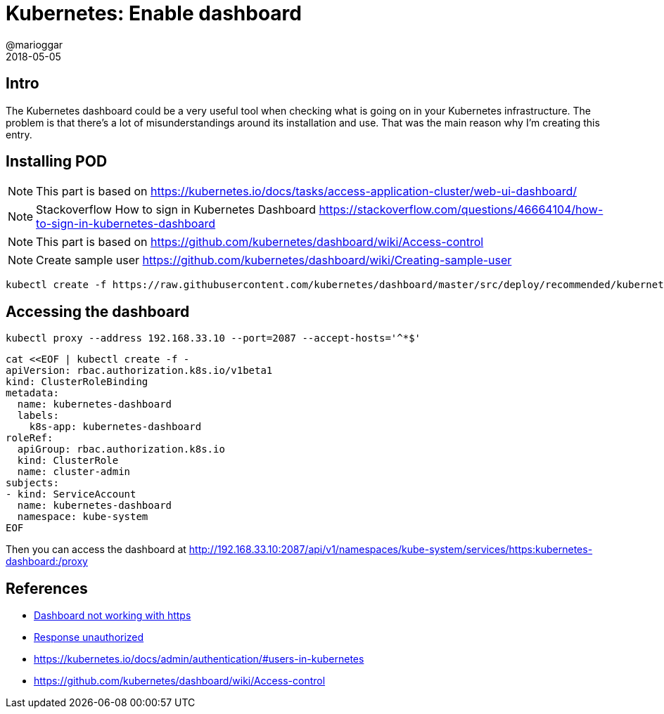 = Kubernetes: Enable dashboard
@marioggar
2018-05-05
:jbake-type: post
:jbake-status: draft
:jbake-tags: kubernetes, devops
:idprefix:

== Intro

The Kubernetes dashboard could be a very useful tool when checking
what is going on in your Kubernetes infrastructure. The problem is
that there's a lot of misunderstandings around its installation and
use. That was the main reason why I'm creating this entry.

== Installing POD

NOTE: This part is based on
https://kubernetes.io/docs/tasks/access-application-cluster/web-ui-dashboard/

NOTE: Stackoverflow How to sign in Kubernetes Dashboard
https://stackoverflow.com/questions/46664104/how-to-sign-in-kubernetes-dashboard

NOTE: This part is based on
https://github.com/kubernetes/dashboard/wiki/Access-control

NOTE: Create sample user
https://github.com/kubernetes/dashboard/wiki/Creating-sample-user

[source, shell]
----
kubectl create -f https://raw.githubusercontent.com/kubernetes/dashboard/master/src/deploy/recommended/kubernetes-dashboard.yaml
----

== Accessing the dashboard

[source, shell]
----
kubectl proxy --address 192.168.33.10 --port=2087 --accept-hosts='^*$'
----

[source, shell]
----
cat <<EOF | kubectl create -f -
apiVersion: rbac.authorization.k8s.io/v1beta1
kind: ClusterRoleBinding
metadata:
  name: kubernetes-dashboard
  labels:
    k8s-app: kubernetes-dashboard
roleRef:
  apiGroup: rbac.authorization.k8s.io
  kind: ClusterRole
  name: cluster-admin
subjects:
- kind: ServiceAccount
  name: kubernetes-dashboard
  namespace: kube-system
EOF
----

Then you can access the dashboard at http://192.168.33.10:2087/api/v1/namespaces/kube-system/services/https:kubernetes-dashboard:/proxy


== References

- https://github.com/kubernetes/dashboard/issues/2404[Dashboard not working with https]
- https://github.com/kubernetes/dashboard/issues/692[Response unauthorized]
- https://kubernetes.io/docs/admin/authentication/#users-in-kubernetes
- https://github.com/kubernetes/dashboard/wiki/Access-control